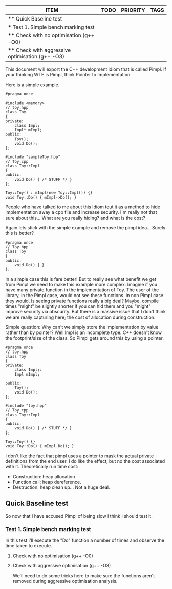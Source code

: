 #+BEGIN: columnview :hlines 1
| ITEM                                              | TODO | PRIORITY | TAGS |
|---------------------------------------------------+------+----------+------|
| ** Quick Baseline test                            |      |          |      |
| *** Test 1. Simple bench marking test             |      |          |      |
| **** Check with no optimisation (g++ -O0)         |      |          |      |
| **** Check with aggressive optimisation (g++ -O3) |      |          |      |
#+END
This document will export the C++ development idiom that is called Pimpl. If your thinking WTF is Pimpl, think Pointer to Implementation.

Here is a simple example.
#+begin_src C++ :tangle yes :tangle src/sampleToy.hpp :main no
#pragma once

#include <memory> 
// toy.hpp
class Toy
{
private:
    class Impl;
    Impl* mImpl;
public:
    Toy();
    void Do();
};
#+end_src

#+begin_src C++ :tangle yes :tangle src/sampleToy.cpp :main no 
#include "sampleToy.hpp"
// Toy.cpp
class Toy::Impl
{
public:
    void Do() { /* STUFF */ }
};

Toy::Toy() : mImpl(new Toy::Impl()) {}
void Toy::Do() { mImpl->Do(); }
#+end_src

People who have talked to me about this Idiom tout it as a method to hide implementation away a cpp file and increase security. I'm really not that sure about this... What are you really hiding? and what is the cost?

Again lets stick with the simple example and remove the pimpl idea... Surely this is better?
#+begin_src C++ :tangle yes :tangle src/nonPimplToy.hpp :main no
#pragma once 
// Toy.hpp
class Toy
{
public:
    void Do() { }
};
#+end_src

In a simple case this is fare better! But to really see what benefit we get from Pimpl we need to make this example more complex. Imagine if you have many private function in the implementation of Toy. The user of the library, in the Pimpl case, would not see these functions. In non Pimpl case they would. Is seeing private functions really a big deal? Maybe, compile times "might" be slightly shorter if you can hid them and you "might" improve security via obscurity. But there is a massive issue that I don't think we are really capturing here; the cost of allocation during construction. 

Simple question: Why can't we simply store the implementation by value rather than by pointer? Well Impl is an incomplete type. C++ doesn't know the footprint/size of the class. So Pimpl gets around this by using a pointer.

#+begin_src C++ :tangle yes :tangle src/toy.hpp :main no
#pragma once 
// toy.hpp
class Toy
{
private:
    class Impl;:
    Impl mImpl;

public:
    Toy();
    void Do();
};
#+end_src

#+begin_src C++ :tangle yes :tangle src/toy.cpp :main no
#include "toy.hpp"
// Toy.cpp
class Toy::Impl
{
public:
    void Do() { /* STUFF */ }
};

Toy::Toy() {}
void Toy::Do() { mImpl.Do(); }
#+end_src

I don't like the fact that pimpl uses a pointer to mask the actual private definitions from the end user. I do like the effect, but no the cost associated with it. Theoretically run time cost:
- Construction: heap allocation
- Function call: heap dereference.
- Destruction: heap clean up... Not a huge deal.

** Quick Baseline test
So now that I have accused Pimpl of being slow I think I should test it.
*** Test 1. Simple bench marking test
In this test I'll execute the "Do" function a number of times and observe the time taken to execute.
**** Check with no optimisation (g++ -O0)
**** Check with aggressive optimisation (g++ -O3)
We'll need to do some tricks here to make sure the functions aren't removed during aggressive optimisation analysis.
